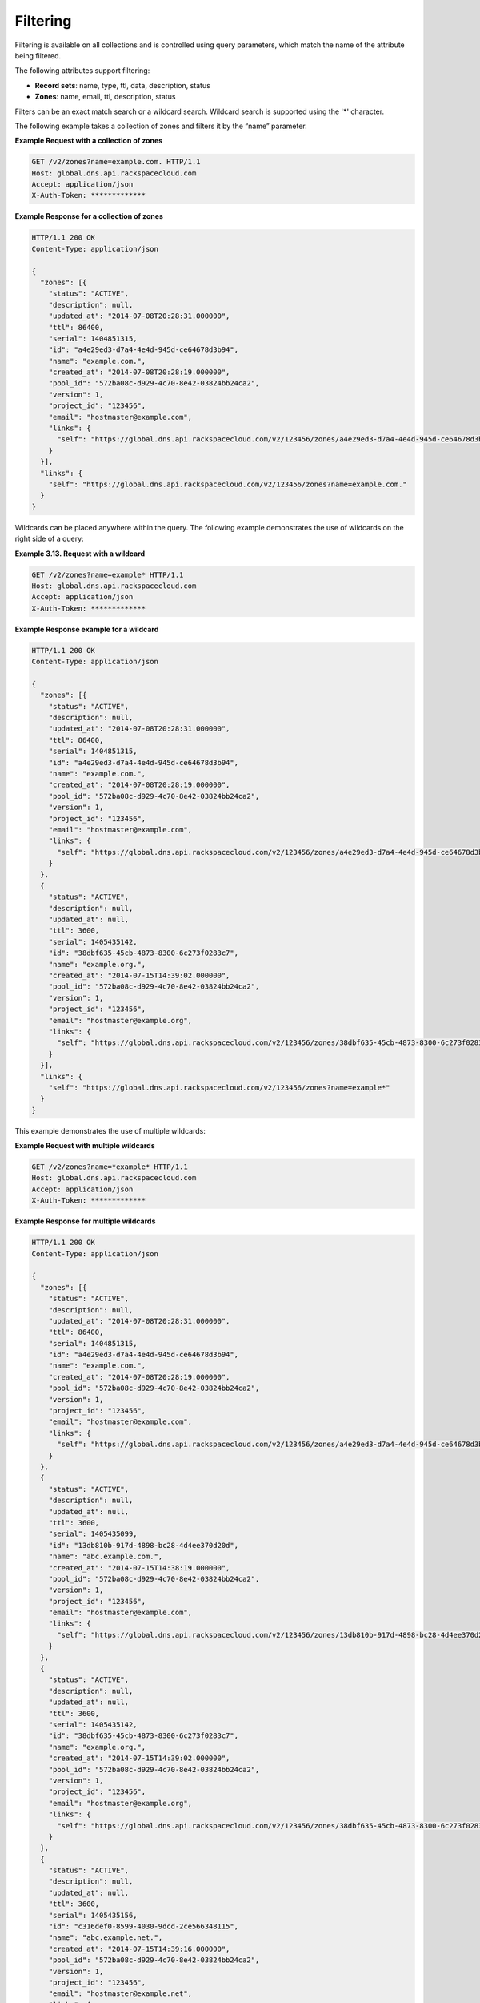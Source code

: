 .. _cdns-dg-filtering:

Filtering
~~~~~~~~~

Filtering is available on all collections and is controlled using query parameters, which 
match the name of the attribute being filtered.

The following attributes support filtering:

-  **Record sets**: name, type, ttl, data, description, status

-  **Zones**: name, email, ttl, description, status

Filters can be an exact match search or a wildcard search. Wildcard search is 
supported using the '\*' character.

The following example takes a collection of zones and filters it by the “name” parameter.

 
**Example Request with a collection of zones**

.. code::  

     GET /v2/zones?name=example.com. HTTP/1.1 
     Host: global.dns.api.rackspacecloud.com
     Accept: application/json
     X-Auth-Token: *************  

 
**Example Response for a collection of zones**

.. code::  

    HTTP/1.1 200 OK
    Content-Type: application/json

    {
      "zones": [{
        "status": "ACTIVE",
        "description": null,
        "updated_at": "2014-07-08T20:28:31.000000",
        "ttl": 86400,
        "serial": 1404851315,
        "id": "a4e29ed3-d7a4-4e4d-945d-ce64678d3b94",
        "name": "example.com.",
        "created_at": "2014-07-08T20:28:19.000000",
        "pool_id": "572ba08c-d929-4c70-8e42-03824bb24ca2",
        "version": 1,
        "project_id": "123456",
        "email": "hostmaster@example.com",
        "links": {
          "self": "https://global.dns.api.rackspacecloud.com/v2/123456/zones/a4e29ed3-d7a4-4e4d-945d-ce64678d3b94"
        }
      }],
      "links": {
        "self": "https://global.dns.api.rackspacecloud.com/v2/123456/zones?name=example.com."
      }
    } 

Wildcards can be placed anywhere within the query. The following example demonstrates the 
use of wildcards on the right side of a query:

 
**Example 3.13. Request with a wildcard**

.. code::  

    GET /v2/zones?name=example* HTTP/1.1
    Host: global.dns.api.rackspacecloud.com
    Accept: application/json
    X-Auth-Token: ************* 

 
**Example Response example for a wildcard**

.. code::  

    HTTP/1.1 200 OK
    Content-Type: application/json

    {
      "zones": [{
        "status": "ACTIVE",
        "description": null,
        "updated_at": "2014-07-08T20:28:31.000000",
        "ttl": 86400,
        "serial": 1404851315,
        "id": "a4e29ed3-d7a4-4e4d-945d-ce64678d3b94",
        "name": "example.com.",
        "created_at": "2014-07-08T20:28:19.000000",
        "pool_id": "572ba08c-d929-4c70-8e42-03824bb24ca2",
        "version": 1,
        "project_id": "123456",
        "email": "hostmaster@example.com",
        "links": {
          "self": "https://global.dns.api.rackspacecloud.com/v2/123456/zones/a4e29ed3-d7a4-4e4d-945d-ce64678d3b94"
        }
      },
      {
        "status": "ACTIVE",
        "description": null,
        "updated_at": null,
        "ttl": 3600,
        "serial": 1405435142,
        "id": "38dbf635-45cb-4873-8300-6c273f0283c7",
        "name": "example.org.",
        "created_at": "2014-07-15T14:39:02.000000",
        "pool_id": "572ba08c-d929-4c70-8e42-03824bb24ca2",
        "version": 1,
        "project_id": "123456",
        "email": "hostmaster@example.org",
        "links": {
          "self": "https://global.dns.api.rackspacecloud.com/v2/123456/zones/38dbf635-45cb-4873-8300-6c273f0283c7"
        }
      }],
      "links": {
        "self": "https://global.dns.api.rackspacecloud.com/v2/123456/zones?name=example*"
      }
    } 

This example demonstrates the use of multiple wildcards:

 
**Example Request with multiple wildcards**

.. code::  

    GET /v2/zones?name=*example* HTTP/1.1
    Host: global.dns.api.rackspacecloud.com
    Accept: application/json
    X-Auth-Token: ************* 

 
**Example Response for multiple wildcards**

.. code::  

    HTTP/1.1 200 OK
    Content-Type: application/json

    {
      "zones": [{
        "status": "ACTIVE",
        "description": null,
        "updated_at": "2014-07-08T20:28:31.000000",
        "ttl": 86400,
        "serial": 1404851315,
        "id": "a4e29ed3-d7a4-4e4d-945d-ce64678d3b94",
        "name": "example.com.",
        "created_at": "2014-07-08T20:28:19.000000",
        "pool_id": "572ba08c-d929-4c70-8e42-03824bb24ca2",
        "version": 1,
        "project_id": "123456",
        "email": "hostmaster@example.com",
        "links": {
          "self": "https://global.dns.api.rackspacecloud.com/v2/123456/zones/a4e29ed3-d7a4-4e4d-945d-ce64678d3b94"
        }
      },
      {
        "status": "ACTIVE",
        "description": null,
        "updated_at": null,
        "ttl": 3600,
        "serial": 1405435099,
        "id": "13db810b-917d-4898-bc28-4d4ee370d20d",
        "name": "abc.example.com.",
        "created_at": "2014-07-15T14:38:19.000000",
        "pool_id": "572ba08c-d929-4c70-8e42-03824bb24ca2",
        "version": 1,
        "project_id": "123456",
        "email": "hostmaster@example.com",
        "links": {
          "self": "https://global.dns.api.rackspacecloud.com/v2/123456/zones/13db810b-917d-4898-bc28-4d4ee370d20d"
        }
      },
      {
        "status": "ACTIVE",
        "description": null,
        "updated_at": null,
        "ttl": 3600,
        "serial": 1405435142,
        "id": "38dbf635-45cb-4873-8300-6c273f0283c7",
        "name": "example.org.",
        "created_at": "2014-07-15T14:39:02.000000",
        "pool_id": "572ba08c-d929-4c70-8e42-03824bb24ca2",
        "version": 1,
        "project_id": "123456",
        "email": "hostmaster@example.org",
        "links": {
          "self": "https://global.dns.api.rackspacecloud.com/v2/123456/zones/38dbf635-45cb-4873-8300-6c273f0283c7"
        }
      },
      {
        "status": "ACTIVE",
        "description": null,
        "updated_at": null,
        "ttl": 3600,
        "serial": 1405435156,
        "id": "c316def0-8599-4030-9dcd-2ce566348115",
        "name": "abc.example.net.",
        "created_at": "2014-07-15T14:39:16.000000",
        "pool_id": "572ba08c-d929-4c70-8e42-03824bb24ca2",
        "version": 1,
        "project_id": "123456",
        "email": "hostmaster@example.net",
        "links": {
          "self": "https://global.dns.api.rackspacecloud.com/v2/123456/zones/c316def0-8599-4030-9dcd-2ce566348115"
        }
      }],
      "links": {
        "self": "https://global.dns.api.rackspacecloud.com/v2/123456/zones?name=*example*"
      }
    }
